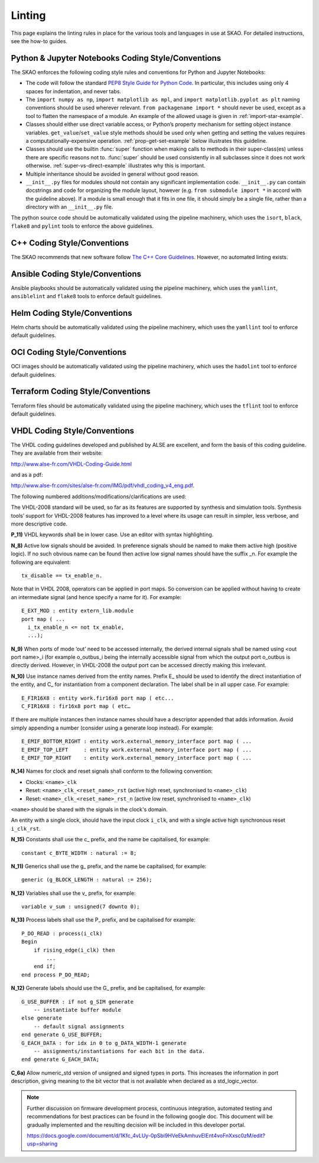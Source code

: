 *******
Linting
*******

This page explains the linting rules in place for the various tools and languages in use at SKAO. For detailed instructions, see the how-to guides.


Python & Jupyter Notebooks Coding Style/Conventions
===================================================

The SKAO enforces the following coding style rules and conventions for Python and Jupyter Notebooks:

* The code will follow the standard `PEP8 Style Guide for Python Code
  <https://www.python.org/dev/peps/pep-0008/>`_. In particular, this includes
  using only 4 spaces for indentation, and never tabs.

* The ``import numpy as np``, ``import matplotlib as mpl``, and ``import
  matplotlib.pyplot as plt`` naming conventions should be used wherever
  relevant. ``from packagename import *`` should never be used, except as a
  tool to flatten the namespace of a module. An example of the allowed usage
  is given in :ref:`import-star-example`.

* Classes should either use direct variable access, or Python’s property
  mechanism for setting object instance variables. ``get_value``/``set_value``
  style methods should be used only when getting and setting the values
  requires a computationally-expensive operation. :ref:`prop-get-set-example`
  below illustrates this guideline.

* Classes should use the builtin :func:`super` function when making calls to
  methods in their super-class(es) unless there are specific reasons not to.
  :func:`super` should be used consistently in all subclasses since it does not
  work otherwise.  :ref:`super-vs-direct-example` illustrates why this is
  important.

* Multiple inheritance should be avoided in general without good reason.

* ``__init__.py`` files for modules should not contain any significant
  implementation code. ``__init__.py`` can contain docstrings and code for
  organizing the module layout, however (e.g. ``from submodule import *``
  in accord with the guideline above). If a module is small enough that
  it fits in one file, it should simply be a single file, rather than a
  directory with an ``__init__.py`` file.

The python source code should be automatically validated using the pipeline machinery, which uses the ``isort``, ``black``, ``flake8`` and ``pylint`` tools to enforce the above guidelines.


C++ Coding Style/Conventions
============================

The SKAO recommends that new software follow `The C++ Core Guidelines <http://isocpp.github.io/CppCoreGuidelines/CppCoreGuidelines>`_. However, no automated linting exists.


Ansible Coding Style/Conventions
================================

Ansible playbooks should be automatically validated using the pipeline machinery, which uses the ``yamllint``, ``ansiblelint`` and ``flake8`` tools to enforce default guidelines.


Helm Coding Style/Conventions
=============================

Helm charts should be automatically validated using the pipeline machinery, which uses the ``yamllint`` tool to enforce default guidelines.


OCI Coding Style/Conventions
============================

OCI images should be automatically validated using the pipeline machinery, which uses the ``hadolint`` tool to enforce default guidelines.


Terraform Coding Style/Conventions
==================================

Terraform files should be automatically validated using the pipeline machinery, which uses the ``tflint`` tool to enforce default guidelines.


VHDL Coding Style/Conventions
=============================

The VHDL coding guidelines developed and published by ALSE are excellent, and form the basis of this coding guideline. They are available from their website: 

http://www.alse-fr.com/VHDL-Coding-Guide.html 

and as a pdf: 

http://www.alse-fr.com/sites/alse-fr.com/IMG/pdf/vhdl_coding_v4_eng.pdf.

The following numbered additions/modifications/clarifications are used:

The VHDL-2008 standard will be used, so far as its features are supported by synthesis and simulation tools. Synthesis tools’ support for VHDL-2008 features has improved to a level where its usage can result in simpler, less verbose, and more descriptive code.

**P_11)** VHDL keywords shall be in lower case. Use an editor with syntax highlighting.

**N_8)** Active low signals should be avoided. In preference signals should be named to make them active high (positive logic). If no such obvious name can be found then active low signal names should have the suffix _n. For example the following are equivalent::

    tx_disable == tx_enable_n.

Note that in VHDL 2008, operators can be applied in port maps. So conversion can be applied without having to create an intermediate signal (and hence specify a name for it). For example::

  E_EXT_MOD : entity extern_lib.module 
  port map ( ...
    i_tx_enable_n <= not tx_enable,
    ...);

**N_9)** When ports of mode ‘out’ need to be accessed internally, the derived internal signals shall be named using <out port name>_i (for example o_outbus_i being the internally accessible signal from which the output port o_outbus is directly derived. However, in VHDL-2008 the output port can be accessed directly making this irrelevant.

**N_10)** Use instance names derived from the entity names. Prefix E\_ should be used to identify the direct instantiation of the entity, and C\_ for instantiation from a component declaration. The label shall be in all upper case. 
For example::

    E_FIR16X8 : entity work.fir16x8 port map ( etc...
    C_FIR16X8 : fir16x8 port map ( etc…
    
If there are multiple instances then instance names should have a descriptor appended that adds information. Avoid simply appending a number (consider using a generate loop instead). For example::

    E_EMIF_BOTTOM_RIGHT : entity work.external_memory_interface port map ( ...
    E_EMIF_TOP_LEFT     : entity work.external_memory_interface port map ( ...
    E_EMIF_TOP_RIGHT    : entity work.external_memory_interface port map ( ...

**N_14)** Names for clock and reset signals shall conform to the following convention:

* Clocks: ``<name>_clk``

* Reset: ``<name>_clk_<reset_name>_rst`` (active high reset, synchronised to ``<name>_clk``) 

* Reset: ``<name>_clk_<reset_name>_rst_n`` (active low reset, synchronised to ``<name>_clk``)

``<name>`` should be shared with the signals in the clock's domain.

An entity with a single clock, should have the input clock ``i_clk``, and with a single active high synchronous reset ``i_clk_rst``.

**N_15)** Constants shall use the c\_ prefix, and the name be capitalised, for example::

    constant c_BYTE_WIDTH : natural := 8;
    
**N_11)** Generics shall use the g\_ prefix, and the name be capitalised, for example::

    generic (g_BLOCK_LENGTH : natural := 256);
    
**N_12)** Variables shall use the v\_ prefix, for example::

    variable v_sum : unsigned(7 downto 0);
    
**N_13)** Process labels shall use the P\_ prefix, and be capitalised for example::

    P_DO_READ : process(i_clk)
    Begin
        if rising_edge(i_clk) then
            ... 
        end if;
    end process P_DO_READ;
    
**N_12)** Generate labels should use the G\_ prefix, and be capitalised, for example::

    G_USE_BUFFER : if not g_SIM generate
        -- instantiate buffer module
    else generate
        -- default signal assignments 
    end generate G_USE_BUFFER;
    G_EACH_DATA : for idx in 0 to g_DATA_WIDTH-1 generate
        -- assignments/instantiations for each bit in the data.
    end generate G_EACH_DATA;
    
**C_6a)** Allow numeric_std version of unsigned and signed types in ports. This increases the information in port description, giving meaning to the bit vector that is not available when declared as a std_logic_vector.

.. note::

  Further discussion on firmware development process, continuous integration, automated testing and recommendations for best practices can be found in the following google doc.
  This document will be gradually implemented and the resulting decision will be included in this developer portal.

  https://docs.google.com/document/d/1Kfc_4vLUy-0pSbi9HVeEkAmhuvEIEnt4voFnXxsc0zM/edit?usp=sharing